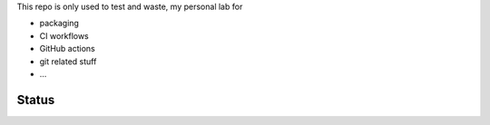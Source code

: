 This repo is only used to test and waste, my personal lab for

- packaging
- CI workflows
- GitHub actions
- git related stuff
- ...


Status
------

.. image:: https://github.com/saxix/trash/actions/workflows/test.yml/badge.svg?branch=develop&event=push
